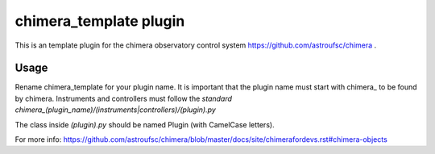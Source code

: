 chimera_template plugin
=======================

This is an template plugin for the chimera observatory control system
https://github.com/astroufsc/chimera .

Usage
-----

Rename chimera_template for your plugin name. It is important that the plugin
name must start with chimera\_ to be found by chimera. Instruments and
controllers must follow the
`standard chimera_(plugin_name)/(instruments|controllers)/(plugin).py`

The class inside `(plugin).py` should be named Plugin (with CamelCase letters).

For more info: https://github.com/astroufsc/chimera/blob/master/docs/site/chimerafordevs.rst#chimera-objects